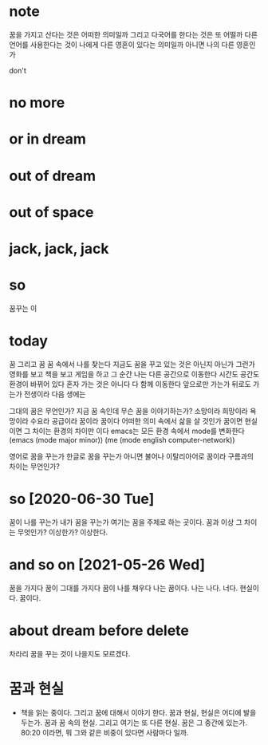 * note

꿈을 가지고 산다는 것은 어떠한 의미일까 그리고 다국어를 한다는 것은 또 어떨까 다른 언어를 사용한다는 것이 나에게 다른 영혼이 있다는 의미일까 아니면 나의 다른 영혼인가

don't

* no more
* or in dream
* out of dream
* out of space
* jack, jack, jack
* so

꿈꾸는 이

* today

꿈 그리고 꿈 꿈 속에서 나를 찾는다 지금도 꿈을 꾸고 있는 것은 아닌지 아닌가 그런가 영화를 보고 책을 보고 게임을 하고 그 순간 나는 다른 공간으로 이동한다 시간도 공간도 환경이 바뀌어 있다 
혼자 가는 것은 아니다 다 함께 이동한다 
앞으로만 가는가 뒤로도 가는가 
전생이라 
다음 생에는

그대의 꿈은 무언인가?
지금 꿈 속인데 무슨 꿈을 이야기하는가? 소망이라 희망이라 욕망이라 수요라 공급이라 꿈이라 꿈이다 
어떠한 의미 속에서 삶을 살 것인가 꿈이면 현실이면 그 차이는 환경의 차이만 이다 
emacs는 모든 환경 속에서 mode를 변화한다 
(emacs (mode major minor))
(me (mode english computer-network))

영어로 꿈을 꾸는가 한글로 꿈을 꾸는가 아니면 불어나 이탈리아어로 
꿈이라 구름과의 차이는 무언인가?

* so [2020-06-30 Tue] 

꿈이 나를 꾸는가 내가 꿈을 꾸는가 여기는 꿈을 주제로 하는 곳이다. 꿈과 이상 그 차이는 무엇인가? 이상한가? 이상한다.

* and so on [2021-05-26 Wed]

꿈을 가지다 꿈이 그대를 가지다 꿈이 나를 채우다 나는 꿈이다. 나는 나다. 너다. 현실이다. 꿈이다.

* about dream before delete

차라리 꿈을 꾸는 것이 나을지도 모르겠다.

* 꿈과 현실

- 책을 읽는 중이다. 그리고 꿈에 대해서 이야기 한다. 꿈과 현실, 현실은 어디에 발을 두는가. 꿈과 꿈 속의 현실. 그리고 여기는 또 다른 현실. 꿈은 그 중간에 있는가. 80:20 이라면, 뭐 그와 같은 비중이 있다면 사람마다 일까. 
